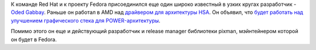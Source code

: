.. title: Oded Gabbay присоединяется к Red Hat
.. slug: oded-gabbay-присоединяется-к-red-hat
.. date: 2015-08-11 13:45:03
.. tags: redhat, hr, amd, powerpc
.. category:
.. link:
.. description:
.. type: text
.. author: Peter Lemenkov

К команде Red Hat и к проекту Fedora присоединился еще один широко
известный в узких кругах разработчик - `Oded
Gabbay <https://il.linkedin.com/in/odedgabbay>`__. Раньше он работал в
AMD над `драйвером для архитектуры
HSA <https://thread.gmane.org/gmane.linux.kernel/1744129>`__. Он объявил,
что `будет работать над улучшением графического стека для
POWER-архитектуры <https://thread.gmane.org/gmane.linux.redhat.fedora.devel/210222>`__.

Помимо этого он еще и действующий разработчик и release manager
библиотеки pixman, мэйнтейнером которой он будет в Fedora.
